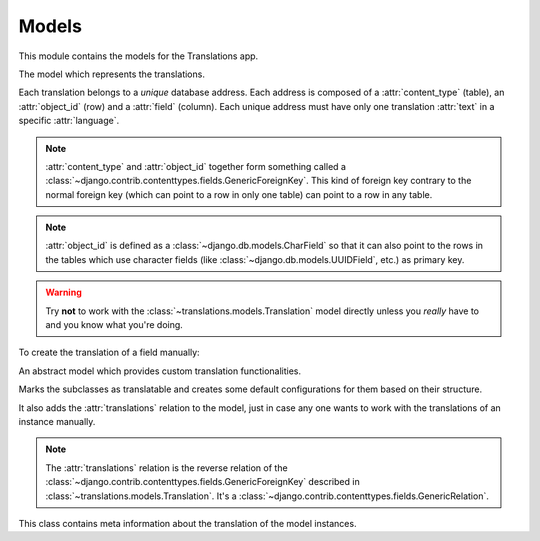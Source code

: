 ******
Models
******

.. module:: translations.models

This module contains the models for the Translations app.

.. class:: translations.models.Translation

   The model which represents the translations.

   Each translation belongs to a *unique* database address. Each address is
   composed of a :attr:`content_type` (table), an :attr:`object_id` (row) and
   a :attr:`field` (column). Each unique address must have only one
   translation :attr:`text` in a specific :attr:`language`.

   .. note::

      :attr:`content_type` and :attr:`object_id` together form something
      called a :class:`~django.contrib.contenttypes.fields.GenericForeignKey`.
      This kind of foreign key contrary to the normal foreign key (which can
      point to a row in only one table) can point to a row in any table.

   .. note::

      :attr:`object_id` is defined as a :class:`~django.db.models.CharField`
      so that it can also point to the rows in the tables which use character
      fields (like :class:`~django.db.models.UUIDField`, etc.) as primary key.

   .. warning::

      Try **not** to work with the :class:`~translations.models.Translation`
      model directly unless you *really* have to and you know what you're
      doing.

   To create the translation of a field manually:

   .. testsetup:: Translation

      from tests.sample import create_samples

      create_samples(
          continent_names=['europe'],
      )

   .. testcode:: Translation

      from django.contrib.contenttypes.models import ContentType
      from sample.models import Continent
      from translations.models import Translation

      europe = Continent.objects.get(code='EU')

      translation = Translation.objects.create(
          content_type=ContentType.objects.get_for_model(Continent),
          object_id=europe.id,
          field='name',
          language='de',
          text='Europa',
      )

      print(translation)

   .. testoutput:: Translation

      Europe: Europa

.. class:: translations.models.Translatable

   An abstract model which provides custom translation functionalities.

   Marks the subclasses as translatable and creates some default
   configurations for them based on their structure.

   It also adds the :attr:`translations` relation to the model, just in case
   any one wants to work with the translations of an instance manually.

   .. note::

      The :attr:`translations` relation is the reverse relation of the
      :class:`~django.contrib.contenttypes.fields.GenericForeignKey`
      described in :class:`~translations.models.Translation`. It's a
      :class:`~django.contrib.contenttypes.fields.GenericRelation`.

   .. class:: TranslatableMeta

      This class contains meta information about the translation
      of the model instances.

      .. attribute:: fields

         The names of the fields to use in the translation.
         ``None`` means use the text based fields automatically.
         ``[]`` means use no fields.

         To set the translatable fields of a model:

         .. literalinclude:: ../../sample/models.py
            :pyobject: Continent
            :emphasize-lines: 27-28

   .. classmethod:: get_translatable_fields(cls)

      Return the translatable fields of the model.

      Returns the translatable fields of the model based on the
      field names listed in :attr:`TranslatableMeta.fields`.

      :return: The translatable fields of the model.
      :rtype: list(~django.db.models.Field)

      Considering this model:

      .. literalinclude:: ../../sample/models.py
         :pyobject: Continent
         :emphasize-lines: 27-28

      To get the translatable fields of the mentioned model:

      .. testcode:: get_translatable_fields

         from sample.models import Continent

         for field in Continent.get_translatable_fields():
             print(field)

      .. testoutput:: get_translatable_fields

         sample.Continent.name
         sample.Continent.denonym

   .. classmethod:: _get_translatable_fields_names(cls)

      Return the names of the model's translatable fields.

      Returns the names of the model's translatable fields based on the
      field names listed in :attr:`TranslatableMeta.fields`.

      :return: The names of the model's translatable fields.
      :rtype: list(str)

      Considering this model:

      .. literalinclude:: ../../sample/models.py
         :pyobject: Continent
         :emphasize-lines: 27-28

      To get the names of the mentioned model's translatable fields:

      .. testcode:: _get_translatable_fields_names

         from sample.models import Continent

         for name in Continent._get_translatable_fields_names():
             print(name)

      .. testoutput:: _get_translatable_fields_names

         name
         denonym

   .. classmethod:: _get_translatable_fields_choices(cls)

      Return the choices of the model's translatable fields.

      Returns the choices of the model's translatable fields based on the
      field names listed in :attr:`TranslatableMeta.fields`.

      :return: The choices of the model's translatable fields.
      :rtype: list(tuple(str, str))

      Considering this model:

      .. literalinclude:: ../../sample/models.py
         :pyobject: Continent
         :emphasize-lines: 27-28

      To get the choices of the mentioned model's translatable fields:

      .. testcode:: _get_translatable_fields_choices

         from sample.models import Continent

         for choice in Continent._get_translatable_fields_choices():
             print(choice)

      .. testoutput:: _get_translatable_fields_choices

         (None, '---------')
         ('name', 'name')
         ('denonym', 'denonym')
